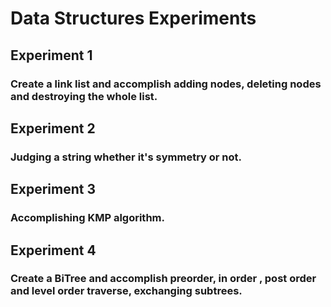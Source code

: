 * Data Structures Experiments

** Experiment 1
*** Create a link list and accomplish adding nodes, deleting nodes and destroying the whole list.

** Experiment 2
*** Judging a string whether it's symmetry or not.

** Experiment 3
*** Accomplishing KMP algorithm.

** Experiment 4
*** Create a BiTree and accomplish preorder, in order , post order and level order traverse, exchanging subtrees.
